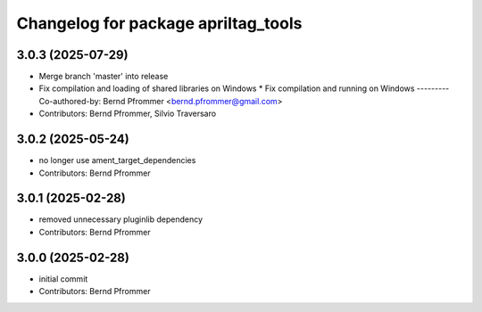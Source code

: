 ^^^^^^^^^^^^^^^^^^^^^^^^^^^^^^^^^^^^
Changelog for package apriltag_tools
^^^^^^^^^^^^^^^^^^^^^^^^^^^^^^^^^^^^

3.0.3 (2025-07-29)
------------------
* Merge branch 'master' into release
* Fix compilation and loading of shared libraries on Windows
  * Fix compilation and running on Windows
  ---------
  Co-authored-by: Bernd Pfrommer <bernd.pfrommer@gmail.com>
* Contributors: Bernd Pfrommer, Silvio Traversaro

3.0.2 (2025-05-24)
------------------
* no longer use ament_target_dependencies
* Contributors: Bernd Pfrommer

3.0.1 (2025-02-28)
------------------
* removed unnecessary pluginlib dependency
* Contributors: Bernd Pfrommer

3.0.0 (2025-02-28)
------------------
* initial commit
* Contributors: Bernd Pfrommer
